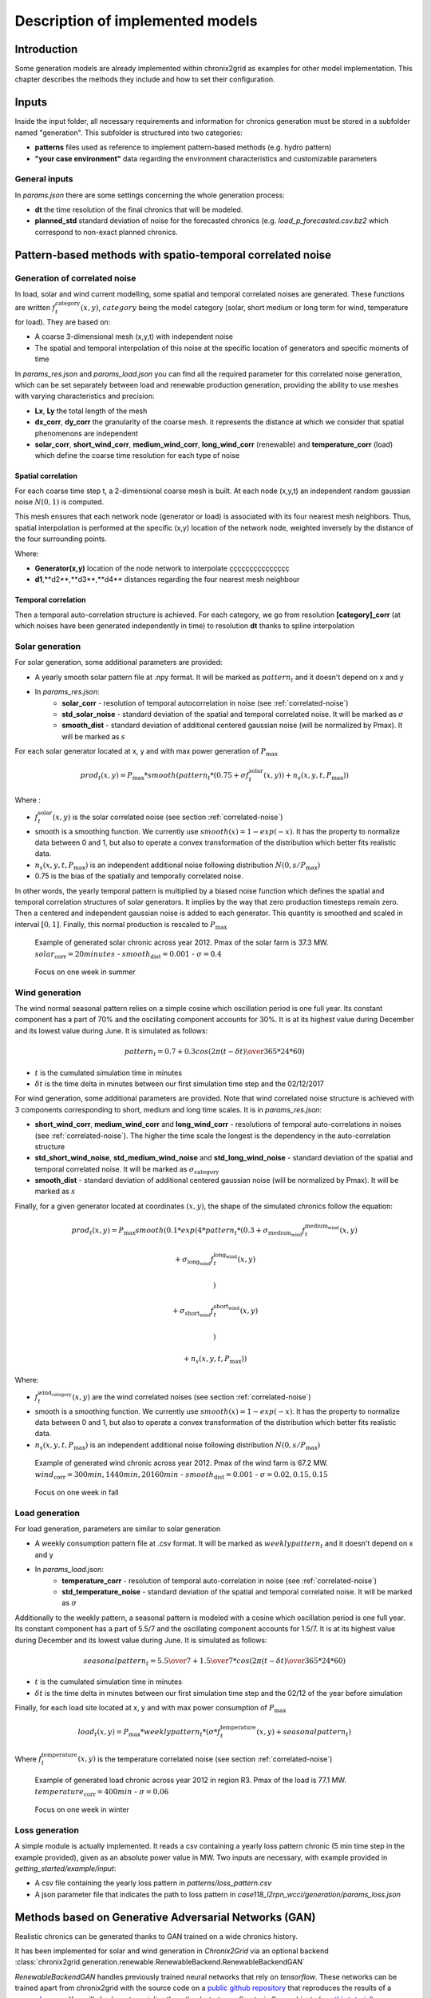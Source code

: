 .. _implemented-models:

*********************************
Description of implemented models
*********************************

Introduction
============

Some generation models are already implemented within chronix2grid as examples for other model implementation.
This chapter describes the methods they include and how to set their configuration.

.. _correlated-noise:

Inputs
===============
Inside the input folder, all necessary requirements and information for chronics generation must be stored in a subfolder named "generation". This subfolder is structured into two categories:

* **patterns** files used as reference to implement pattern-based methods (e.g. hydro pattern) 
* **"your case environment"** data regarding the environment characteristics and customizable parameters

General inputs
^^^^^^^^^^^^^^^^^^^^^^^^^^^^^^^^^

In *params.json* there are some settings concerning the whole generation process:

* **dt** the time resolution of the final chronics that will be modeled.
* **planned_std** standard deviation of noise for the forecasted chronics (e.g. *load_p_forecasted.csv.bz2* which correspond to non-exact planned chronics.

Pattern-based methods with spatio-temporal correlated noise
================================================================

Generation of correlated noise
^^^^^^^^^^^^^^^^^^^^^^^^^^^^^^^^^
In load, solar and wind current modelling, some spatial and temporal correlated noises are generated.
These functions  are written :math:`f_t^\text{category}(x,y)`, :math:`category` being the model category (solar, short medium or long term for wind, temperature for load).
They are based on:

* A coarse 3-dimensional mesh (x,y,t) with independent noise
* The spatial and temporal interpolation of this noise at the specific location of generators and specific moments of time

In *params_res.json* and *params_load.json* you can find all the required parameter for this correlated noise generation, which can be set separately between load and renewable production generation, providing the ability to use meshes with varying characteristics and precision:

* **Lx**, **Ly** the total length of the mesh
* **dx_corr**, **dy_corr** the granularity of the coarse mesh. it represents the distance at which we consider that spatial phenomenons are independent
* **solar_corr**, **short_wind_corr**, **medium_wind_corr**, **long_wind_corr** (renewable) and **temperature_corr** (load) which define the coarse time resolution for each type of noise


Spatial correlation
""""""""""""""""""""""""

For each coarse time step t, a 2-dimensional coarse mesh is built.
At each node (x,y,t) an independent random gaussian noise :math:`N(0,1)` is computed.

This mesh ensures that each network node (generator or load) is associated with its four nearest mesh neighbors. Thus, spatial interpolation is performed at the specific (x,y) location of the network node, weighted inversely by the distance of the four surrounding points.

.. image:: ../pictures/mesh_v2-removebg-preview.png

Where:

* **Generator(x,y)** location of the node network to interpolate ççççççççççççççç 
* **d1**,**d2**,**d3**,**d4** distances regarding the four nearest mesh neighbour

Temporal correlation
""""""""""""""""""""""""

Then a temporal auto-correlation structure is achieved. For each category, we go from
resolution **[category]_corr** (at which noises have been generated independently in time)
to resolution **dt** thanks to spline interpolation

Solar generation
^^^^^^^^^^^^^^^^^^

For solar generation, some additional parameters are provided:

* A yearly smooth solar pattern file at .npy format. It will be marked as :math:`pattern_t` and it doesn't depend on x and y
* In *params_res.json*:
    * **solar_corr** - resolution of temporal autocorrelation in noise (see :ref:`correlated-noise`)
    * **std_solar_noise** - standard deviation of the spatial and temporal correlated noise. It will be marked as :math:`\sigma`
    * **smooth_dist** - standard deviation of additional centered gaussian noise (will be normalized by Pmax). It will be marked as :math:`s`

For each solar generator located at x, y and with max power generation of :math:`P_\text{max}`

.. math:: prod_t(x,y) = P_\text{max} * smooth(pattern_t * (0.75+\sigma f_t^\text{solar}(x,y)) + n_s(x,y,t,P_\text{max}))

Where :

* :math:`f_t^\text{solar}(x,y)` is the solar correlated noise (see section :ref:`correlated-noise`)
* smooth is a smoothing function. We currently use :math:`smooth(x) = 1 - exp(-x)`. It has the property to normalize data between 0 and 1, but also to operate a convex transformation of the distribution which better fits realistic data.
* :math:`n_s(x,y,t,P_\text{max})` is an independent additional noise following distribution :math:`N(0,s/P_\text{max})`
* 0.75 is the bias of the spatially and temporally correlated noise.

In other words, the yearly temporal pattern is multiplied by a biased noise function which defines the spatial and temporal correlation structures
of solar generators. It implies by the way that zero production timesteps remain zero.
Then a centered and independent gaussian noise is added to each generator. This quantity is smoothed and scaled in
interval :math:`[0,1]`. Finally, this normal production is rescaled to :math:`P_\text{max}`

.. figure:: ../pictures/solar_gen_10_5_chronic_example_year.PNG
   :scale: 50 %
   :alt: Solar year example

   Example of generated solar chronic across year 2012. Pmax of the solar farm is 37.3 MW. :math:`solar_\text{corr} = 20 minutes` - :math:`smooth_\text{dist} = 0.001` - :math:`\sigma = 0.4`

.. figure:: ../pictures/solar_gen_10_5_chronic_example_week.PNG
   :scale: 50 %
   :alt: Solar week example

   Focus on one week in summer

Wind generation
^^^^^^^^^^^^^^^^^

The wind normal seasonal pattern relies on a simple cosine which oscillation period is one full year.
Its constant component has a part of 70% and the oscillating component accounts for 30%.
It is at its highest value during December and its lowest value during June. It is simulated as follows:

.. math:: pattern_t = 0.7 + 0.3 cos({2\pi(t-\delta t) \over 365*24*60})

* :math:`t` is the cumulated simulation time in minutes
* :math:`\delta t` is the time delta in minutes between our first simulation time step and the 02/12/2017

For wind generation, some additional parameters are provided.
Note that wind correlated noise structure is achieved with 3 components corresponding to short, medium and long time scales.
It is in *params_res.json*:

* **short_wind_corr**, **medium_wind_corr** and **long_wind_corr** - resolutions of temporal auto-correlations in noises (see :ref:`correlated-noise`). The higher the time scale the longest is the dependency in the auto-correlation structure
* **std_short_wind_noise**, **std_medium_wind_noise** and **std_long_wind_noise** - standard deviation of the spatial and temporal correlated noise. It will be marked as :math:`\sigma_\text{category}`
* **smooth_dist** - standard deviation of additional centered gaussian noise (will be normalized by Pmax). It will be marked as :math:`s`

Finally, for a given generator located at coordinates :math:`(x,y)`, the shape of the simulated chronics follow the equation:

.. math:: prod_t(x,y) = P_\text{max} smooth(0.1 * exp(4 * pattern_t * (0.3 + \sigma_\text{medium_wind} f_t^\text{medium_wind}(x,y)

    + \sigma_\text{long_wind} f_t^\text{long_wind}(x,y)

    )

    + \sigma_\text{short_wind} f_t^\text{short_wind}(x,y)

    )

    + n_s(x,y,t,P_\text{max}))

Where:

* :math:`f_t^\text{wind_category}(x,y)` are the wind correlated noises (see section :ref:`correlated-noise`)
* smooth is a smoothing function. We currently use :math:`smooth(x) = 1 - exp(-x)`. It has the property to normalize data between 0 and 1, but also to operate a convex transformation of the distribution which better fits realistic data.
* :math:`n_s(x,y,t,P_\text{max})` is an independent additional noise following distribution :math:`N(0,s/P_\text{max})`

.. figure:: ../pictures/wind_gen_111_59_chronic_example_year.PNG
   :scale: 50 %
   :alt: Wind year example

   Example of generated wind chronic across year 2012. Pmax of the wind farm is 67.2 MW. :math:`wind_\text{corr} = 300 min, 1440 min, 20160 min` - :math:`smooth_\text{dist} = 0.001` - :math:`\sigma = 0.02, 0.15, 0.15`

.. figure:: ../pictures/wind_gen_111_59_chronic_example_week.PNG
   :scale: 50 %
   :alt: Wind week example

   Focus on one week in fall


Load generation
^^^^^^^^^^^^^^^^

For load generation, parameters are similar to solar generation

* A weekly consumption pattern file at .csv format. It will be marked as :math:`weeklypattern_t` and it doesn't depend on x and y
* In *params_load.json*:
    * **temperature_corr** - resolution of temporal auto-correlation in noise (see :ref:`correlated-noise`)
    * **std_temperature_noise** - standard deviation of the spatial and temporal correlated noise. It will be marked as :math:`\sigma`

Additionally to the weekly pattern, a seasonal pattern is modeled with a cosine which oscillation period is one full year.
Its constant component has a part of 5.5/7 and the oscillating component accounts for 1.5/7.
It is at its highest value during December and its lowest value during June. It is simulated as follows:

.. math:: seasonalpattern_t = {5.5 \over 7} + {1.5 \over 7} * cos({2\pi(t-\delta t) \over 365*24*60})

* :math:`t` is the cumulated simulation time in minutes
* :math:`\delta t` is the time delta in minutes between our first simulation time step and the 02/12 of the year before simulation

Finally, for each load site located at x, y and with max power consumption of :math:`P_\text{max}`

.. math:: load_t(x,y) = P_\text{max} * weeklypattern_t * (\sigma * f_t^\text{temperature}(x,y) + seasonalpattern_t)

Where :math:`f_t^\text{temperature}(x,y)` is the temperature correlated noise (see section :ref:`correlated-noise`)


.. figure:: ../pictures/load_87_70_chronic_example_year.PNG
   :scale: 50 %
   :alt: Load year example

   Example of generated load chronic across year 2012 in region R3. Pmax of the load is 77.1 MW. :math:`temperature_\text{corr} = 400 min` - :math:`\sigma = 0.06`

.. figure:: ../pictures/load_87_70_chronic_example_week.PNG
   :scale: 50 %
   :alt: Load week example

   Focus on one week in winter


Loss generation
^^^^^^^^^^^^^^^^

A simple module is actually implemented.
It reads a csv containing a yearly loss pattern chronic (5 min time step in the example provided), given as an absolute power value in MW.
Two inputs are necessary, with example provided in *getting_started/example/input*:

* A csv file containing the yearly loss pattern  in *patterns/loss_pattern.csv*
* A json parameter file that indicates the path to loss pattern in *case118_l2rpn_wcci/generation/params_loss.json*

Methods based on Generative Adversarial Networks (GAN)
=======================================================

Realistic chronics can be generated thanks to GAN trained on a wide chronics history.

It has been implemented for solar and wind generation in *Chronix2Grid* via an optional backend :class:`chronix2grid.generation.renewable.RenewableBackend.RenewableBackendGAN`

*RenewableBackendGAN* handles previously trained neural networks that rely on *tensorflow*. These networks can be trained apart from chronix2grid with the source code on a
`public github repository <https://github.com/chennnnnyize/Renewables_Scenario_Gen_GAN>`_ that reproduces the results of a `research paper <https://arxiv.org/abs/1707.09676>`_.
You will also have to serialize them thanks to *tensorflow.train.Saver* objects
(see `this tutorial <https://cv-tricks.com/tensorflow-tutorial/save-restore-tensorflow-models-quick-complete-tutorial/>`_)

Configuration
^^^^^^^^^^^^^^^^

A json parameters and some *tensorflow* models are required. An example is available in *input_data/generation/case118_l2rpn_neurips_1x_GAN*.
Inputs should be provided in the following structure:

* neural_network/
    * paramsGAN.json
    * solar/
        * name_solar_model.data-00000-of-00001
        * name_solar_model.meta
        * name_solar_model.index
        * checkpoint
    * wind/
        * name_wind_model.data-00000-of-00001
        * name_wind_model.meta
        * name_wind_model.index
        * checkpoint

File *paramsGAN.json* enables to indicate the shape of inputs in the underlying model used in training.

Each has a suffix (*_wind* or *_solar*) corresponding to the 2 separated networks.

    * *model_name*
    * *batch_size*, *n_gens*, *n_timestep* - The 3 dimensions of each training batch - batch_size x number of generators in training - number of modeled consecutive timesteps
    * *n_events* - number of events labels used in training
    * *dim_inputs*, *mu*, *sigma* - size of gaussian input vector, mean and standard deviation


Generation process
^^^^^^^^^^^^^^^^^^^^

According to the *Chronixgrid* chosen time horizon, the backend reads the trains networks and generates as many independent prediction batches as necessary.
To perform this, it generates as many random inputs (gaussian noise and event labels).
Then it picks as many generators chronics as needed in the grid. An error is returned if there is not enough generators returned by the network.

.. figure:: ../pictures/gan/solar_1week.PNG
   :scale: 50 %
   :alt: solar 1 week

   Generated solar production - 1-week example on one generator

.. figure:: ../pictures/gan/wind_1week.PNG
   :scale: 50 %
   :alt: wind 1 week

   Generated wind production - 1-week example on one generator


.. warning::
    The current trained network have been taken directly with the configuration of the paper with no additional tuning.

    That implies in particular that GAN generation is only compatible with 2 hour time steps

    The 2-days batch imply that no seasonality across year is taken into account.
    It could be the case by changing the training tuning in two possible ways

        * Growing the size of timesteps in one batch
        * Using event labels to model apropriate seasons


Economic dispatch generation (hydro, nuclear and thermic generators)
====================================================================

In the economic dispatch step, an Optimal Power Flow (OPF) is computed on the grid.
Standard inputs for the dispatch step are the following:

* In *patterns/hydro_french.csv*: a hydro guide curve pattern that represents the seasonality of the minimum and maximum hydraulic stocks
* In *case/params_opf.json*
    * **step_opf_min** - time resolution of the OPF in minutes. It can be 5, 10, 15, 20, 30 or multiples of 60 and has to be superior or equal to dt (generation time resolution). In case it is strictly above, interpolation is done after dispatch resolution
    * **mode_opf** - frequency at which we wan't to solve the OPF
    * **dispatch_by_carrier** - if True, dispatch results will be returned for the whole carrier. If False, it will be returned by generator
    * **ramp_mode** is essentially designed for debug purpose: when your OPF diverges, you may want to relax some constraints to know the reasons why the problem is unfeasible or leads to divergence
        * If *hard*, all the ramp constraints will be taken into account.
        * If *medium*, thermal ramp-constraints are skipped
        * If *easy*, thermal and hydro ramp-constraints are skipped
        * If *none*, thermal, hydro and nuclear ramp-constraints are skipped
    * **reactive_comp** - Factor applied to consumption to compensate reactive part not modelled by linear opf
    * **pyomo** - whether pypsa should use pyomo or not (boolean)
    * **solver_name** - name of solver, that you should have installed in your environment and added in your environment variables.
    * **losses_pct** - if D mode is deactivate, losses are estimated as a percentage of load.
    * **hydro_ramp_reduction_factor** - optional factor which will divide max ramp up and down to all hydro generators
    * **slack_p_max_reduction** - before dispatch, reduce Pmax of slack generator temporary to anticipate loss correction that will be a posteriori
    * **slack_ramp_max_reduction** - before dispatch, reduce ramp max (up and down) of slack generator temporary to anticipate loss correction that will be a posteriori
    * **renewable_in_opf - True if you want to consider the renewable as part of the opf dipstach and be able to curtail the input renewable time-series


The object :class:`chronix2grid.generation.dispatch.EconomicDispatch:Dispatch` is an abstract class that facilitates the configuration.
It is agnostic to the technology used for dispatch computation, so some methods have to be implemented in inheriting classes.
We currently enable to solve a simplified OPF that minimizes costs with respect towards the following constraints:

* Match the net load - i.e. load minus solar and wind prod plus total loss
* Features of each generator: Pmin, Pmax, Ramps up and down (min et max)
* Hydro production should not go out of the hydro pattern guide curves

An inheriting class :class:`PypsaDispatchBackend.PypsaEconomicDispatch.PypsaDispatcher` has been implemented to perform OPF thanks to
`PyPSA package <https://pypsa.readthedocs.io/en/latest/>`_. Don't forget to install pypsa manually to be able to run it.


Correction a posterori with simulated loss
=============================================

After computing the solution of the dispatch, it is possible to use a simulator of the grid to compute realistic loss
a posteriori, on the basis og these chronics. We use grid2op to achieve this simulation.

It is optional and set in *case/params_opf.json*

* **loss_grid2op_simulation** - boolean to specify if we wan't to compute the simulation. If not provided, the user is warned that we assume it is False.
* **idxSlack** and **genSlack** - id and name of the slack generator, on which the loss will be deduced from the production by convention
* **early_stopping_mode** - after the simulation, the modification of the slack generator production can lead to violation of one or several constraints on this generator (Pmax, Pmin, max and min ramp-up, max and min ramp_down). If early_stopping_mode is true, an error is returned and the generation is aborted. If false, a warning that quantifies the violation is returned.
* **agent_type** - represents the type of `grid2op agent <https://grid2op.readthedocs.io/en/latest/agent.html>`_. Can be reco for RecoPowerLineAgent or do-nothing for DoNothingAgent. Currently, there is only the DoNothingAgent handled

At the end of this step, the files *prod_p.csv.bz2* *prod_p_forecasted.csv.bz2* are edited to modify the slack generator production chronic.

.. note::
    If no *loss_grid2op_simulation* is provided, chronix2grid follows considering it is False

